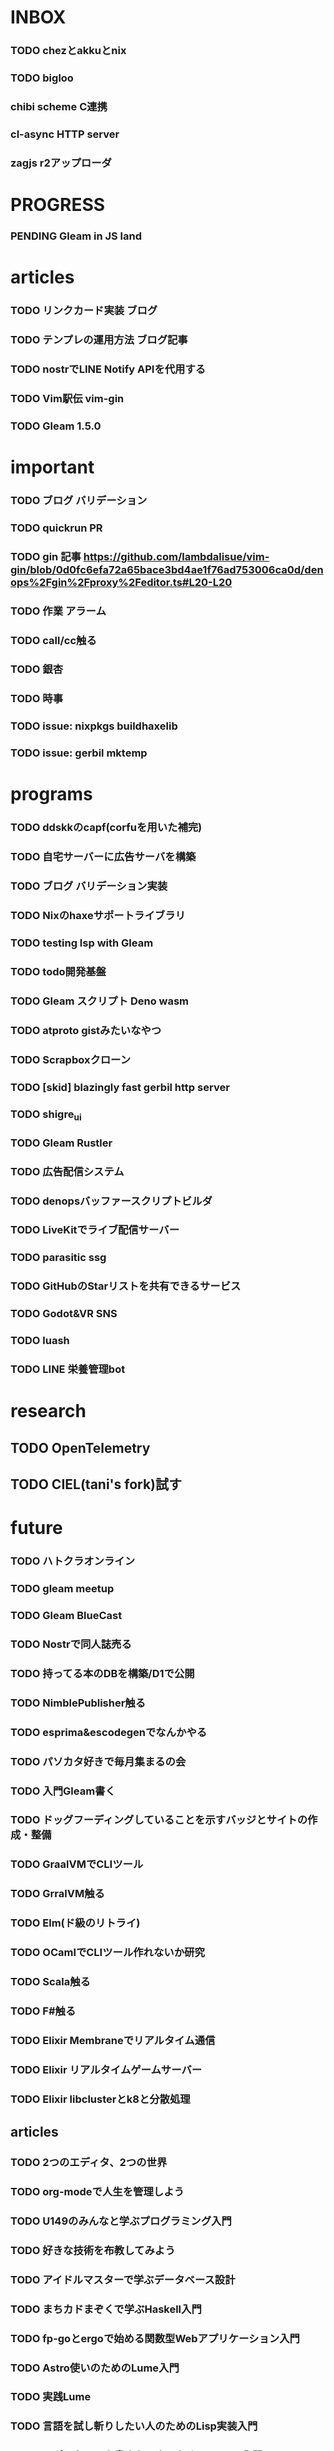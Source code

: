 * INBOX

*** TODO chezとakkuとnix
*** TODO bigloo
*** chibi scheme C連携
*** cl-async HTTP server
*** zagjs r2アップローダ


* PROGRESS

*** PENDING Gleam in JS land

* articles

*** TODO リンクカード実装 ブログ
*** TODO テンプレの運用方法 ブログ記事
*** TODO nostrでLINE Notify APIを代用する
*** TODO Vim駅伝 vim-gin
*** TODO Gleam 1.5.0

* important

*** TODO ブログ バリデーション
*** TODO quickrun PR
*** TODO gin 記事 https://github.com/lambdalisue/vim-gin/blob/0d0fc6efa72a65bace3bd4ae1f76ad753006ca0d/denops%2Fgin%2Fproxy%2Feditor.ts#L20-L20 
*** TODO 作業 アラーム
*** TODO call/cc触る
*** TODO 銀杏
*** TODO 時事
*** TODO issue: nixpkgs buildhaxelib
*** TODO issue: gerbil mktemp

* programs

*** TODO ddskkのcapf(corfuを用いた補完)
*** TODO 自宅サーバーに広告サーバを構築
*** TODO ブログ バリデーション実装
*** TODO Nixのhaxeサポートライブラリ
*** TODO testing lsp with Gleam
*** TODO todo開発基盤
*** TODO Gleam スクリプト Deno wasm
*** TODO atproto gistみたいなやつ
*** TODO Scrapboxクローン
*** TODO [skid] blazingly fast gerbil http server
*** TODO shigre_ui
*** TODO Gleam Rustler
*** TODO 広告配信システム
*** TODO denopsバッファースクリプトビルダ
*** TODO LiveKitでライブ配信サーバー
*** TODO parasitic ssg
*** TODO GitHubのStarリストを共有できるサービス
*** TODO Godot&VR SNS
*** TODO luash
*** TODO LINE 栄養管理bot

* research

** TODO OpenTelemetry
** TODO CIEL(tani's fork)試す

* future
*** TODO ハトクラオンライン
*** TODO gleam meetup
*** TODO Gleam BlueCast
*** TODO Nostrで同人誌売る
*** TODO 持ってる本のDBを構築/D1で公開
*** TODO NimblePublisher触る
*** TODO esprima&escodegenでなんかやる
*** TODO パソカタ好きで毎月集まるの会
*** TODO 入門Gleam書く
*** TODO ドッグフーディングしていることを示すバッジとサイトの作成・整備
*** TODO GraalVMでCLIツール
*** TODO GrralVM触る
*** TODO Elm(ド級のリトライ)
*** TODO OCamlでCLIツール作れないか研究
*** TODO Scala触る
*** TODO F#触る
*** TODO Elixir Membraneでリアルタイム通信
*** TODO Elixir リアルタイムゲームサーバー
*** TODO Elixir libclusterとk8と分散処理

** articles

*** TODO 2つのエディタ、2つの世界
*** TODO org-modeで人生を管理しよう
*** TODO U149のみんなと学ぶプログラミング入門
*** TODO 好きな技術を布教してみよう
*** TODO アイドルマスターで学ぶデータベース設計
*** TODO まちカドまぞくで学ぶHaskell入門
*** TODO fp-goとergoで始める関数型Webアプリケーション入門
*** TODO Astro使いのためのLume入門
*** TODO 実践Lume
*** TODO 言語を試し斬りしたい人のためのLisp実装入門
*** TODO モダンなLispを書きたい人のためのClojure入門
*** TODO denops布教記事(英語)
*** TODO 型ガチガチPython with Erg


* TRASH
** DONE 配信 org
